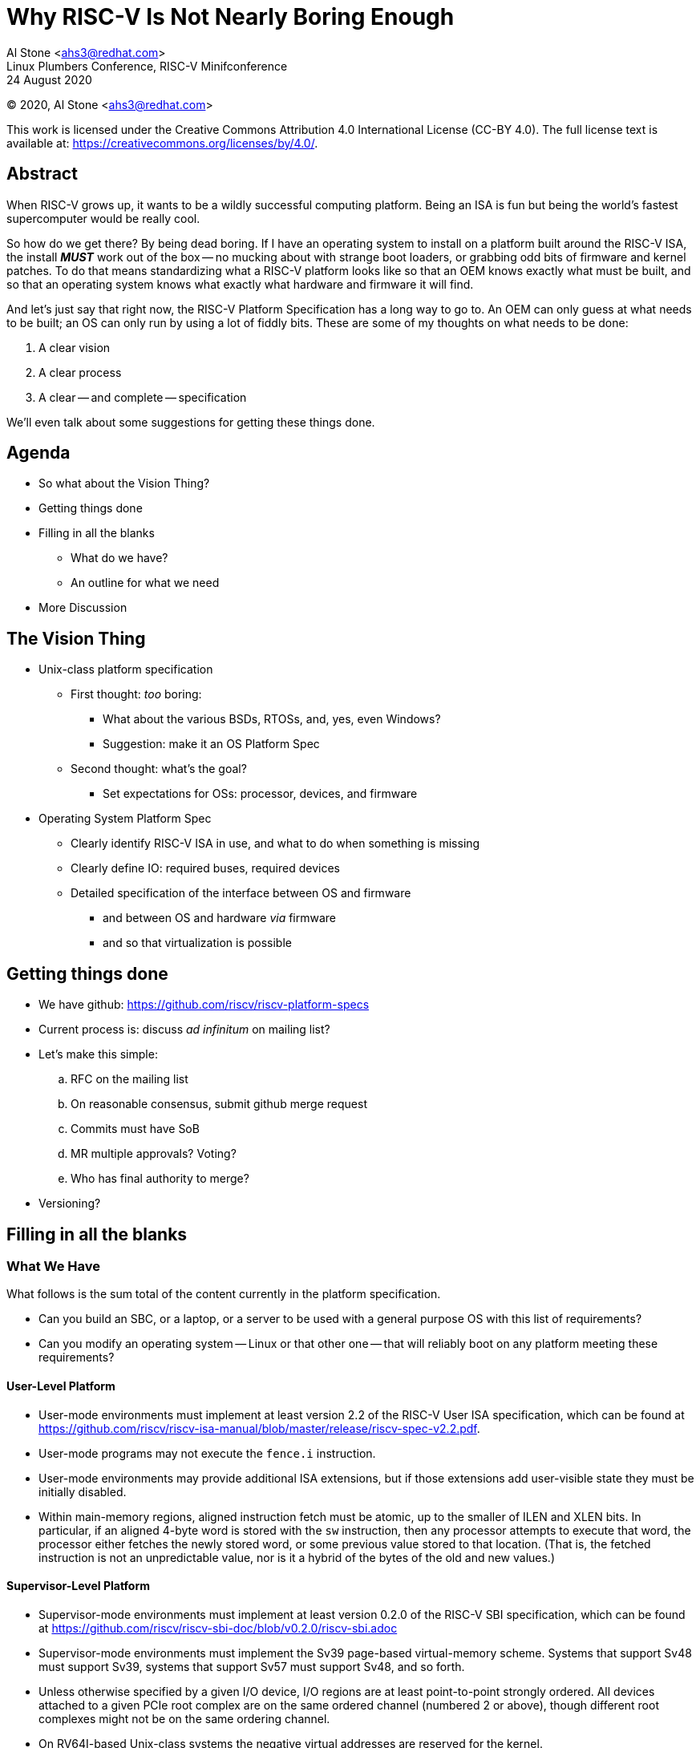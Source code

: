 # Why RISC-V Is Not Nearly Boring Enough

[%hardbreaks]
Al Stone <ahs3@redhat.com>
Linux Plumbers Conference, RISC-V Minifconference
24 August 2020

[%hardbreaks]
(C) 2020, Al Stone <ahs3@redhat.com>

This work is licensed under the Creative Commons Attribution 4.0
International License (CC-BY 4.0).  The full license text is available at:
https://creativecommons.org/licenses/by/4.0/.

## Abstract
When RISC-V grows up, it wants to be a wildly successful
computing platform.  Being an ISA is fun but being the world's
fastest supercomputer would be really cool.

So how do we get there?  By being dead boring.  If I have an operating
system to install on a platform built around the RISC-V ISA, the install
*_MUST_* work out of the box -- no mucking about with strange boot loaders,
or grabbing odd bits of firmware and kernel patches.  To do that means
standardizing what a RISC-V platform looks like so that an OEM knows
exactly what must be built, and so that an operating system knows what
exactly what hardware and firmware it will find.

And let's just say that right now, the RISC-V Platform Specification has
a long way to go to.  An OEM can only guess at what needs to
be built; an OS can only run by using a lot of fiddly bits.  These
are some of my thoughts on what needs to be done:

. A clear vision
. A clear process
. A clear -- and complete -- specification

We'll even talk about some suggestions for getting these things done.

## Agenda
* So what about the Vision Thing?
* Getting things done
* Filling in all the blanks
** What do we have?
** An outline for what we need
* More Discussion

## The Vision Thing
* Unix-class platform specification
** First thought: _too_ boring:
*** What about the  various BSDs, RTOSs, and, yes, even Windows?
*** Suggestion: make it an OS Platform Spec
** Second thought: what's the goal?
*** Set expectations for OSs: processor, devices, and firmware
* Operating System Platform Spec
** Clearly identify RISC-V ISA in use, and what to do when something
is missing
** Clearly define IO: required buses, required devices
** Detailed specification of the interface between OS and firmware
*** and between OS and hardware _via_ firmware
*** and so that virtualization is possible

## Getting things done
* We have github: https://github.com/riscv/riscv-platform-specs
* Current process is: discuss _ad infinitum_ on mailing list?
* Let's make this simple:
.. RFC on the mailing list
.. On reasonable consensus, submit github merge request
.. Commits must have SoB
.. MR multiple approvals?  Voting?
.. Who has final authority to merge?
* Versioning?

## Filling in all the blanks
### What We Have
What follows is the sum total of the content currently in the platform
specification.

* Can you build an SBC, or a laptop, or a server to be used
with a general purpose OS with this list of requirements?
* Can you modify an operating system -- Linux or that other one -- that
will reliably boot on any platform meeting these requirements?

#### User-Level Platform

* User-mode environments must implement at least version 2.2 of the RISC-V User
  ISA specification, which can be found at
  https://github.com/riscv/riscv-isa-manual/blob/master/release/riscv-spec-v2.2.pdf.  
* User-mode programs may not execute the `fence.i` instruction.
* User-mode environments may provide additional ISA extensions, but if those
  extensions add user-visible state they must be initially disabled.
* Within main-memory regions, aligned instruction fetch must be atomic, up to
  the smaller of ILEN and XLEN bits.  In particular, if an aligned 4-byte word
  is stored with the `sw` instruction, then any processor attempts to execute
  that word, the processor either fetches the newly stored word, or some previous
  value stored to that location.  (That is, the fetched instruction is not an
  unpredictable value, nor is it a hybrid of the bytes of the old and new
  values.)

#### Supervisor-Level Platform

* Supervisor-mode environments must implement at least version 0.2.0 of the
  RISC-V SBI specification, which can be found at
  https://github.com/riscv/riscv-sbi-doc/blob/v0.2.0/riscv-sbi.adoc
* Supervisor-mode environments must implement the Sv39 page-based
  virtual-memory scheme.   Systems that support Sv48 must support Sv39, systems
  that support Sv57 must support Sv48, and so forth.
* Unless otherwise specified by a given I/O device, I/O regions are at least
  point-to-point strongly ordered.  All devices attached to a given PCIe root
  complex are on the same ordered channel (numbered 2 or above), though
  different root complexes might not be on the same ordering channel.
* On RV64I-based Unix-class systems the negative virtual addresses are reserved
  for the kernel.
* External devices (DMA engines, the debug unit, non RISC-V cores, etc) that
  are visible to RISC-V harts must appear as coherent agents, just like any
  RISC-V hart would.  If additional ordering constraints are necessary for a
  device to function, those will be provide by a device-specific mechanism.

#### Portable UNIX Platform Profile

* Supervisor-mode environments must implement RV64GC.

### What We Need
#### Outlining What We Need

* Fair warning:
** Much of the mailing list discussion seems to be detailed only
** The author tends to think from the general to the detailed
** And he has a lot to do:
*** Catch up on the mailing list
*** Pull in Atish's suggestions

#### Outlining What We Need: Overall Structure

* Hardware: CPU, memory, IO devices and buses
* Monitor: TEE, Hardware Initialization and Run-Time Support
* Boot Sequence: hardware->firmware->boot loader->kernel -- the protocols
* Kernel: device enumeration and management
* Profiles: the specific subsets of the above

### Outlining What We Need: Hardware

* Hardware
** CPU
*** Required ISA Components
*** Privilege Levels and their Usage
*** Identification: make, model, modules available, topology
*** Performance Monitoring
*** Debug Instructions
*** Trace Instructions
*** Timers
*** Virtualization
** Memory
*** MMU
*** Addressability
*** Page Sizes
*** EDAC
** I/O
*** IPL
*** Interrupt Controllers
*** MMIO
*** IOMMU (and virt-iommu)
*** Buses
*** Serial Console
*** Base Management Controller
*** TPM?
*** Debug Port (JTAG?)

### Outlining What We Need: Monitor
* Monitor (M-mode)
** Trusted Execution Environment (another privilege level?)
** CPU (services in UEFI terms)
*** power on/off
*** frequency management
*** Does identification go here or in ISA?
** Firmware update

### Outlining What We Need: Boot Sequence
* Booting the platform
** Network boot
** More console details?
** Firmware update

### Outlining What We Need: Kernel
* Kernel (S-mode)
** Firmware update
* User Space (U-mode)
** Firmware update

### Outlining What We Need: Profiles
* Defining a profile
** Build a checklist: one from Column A, one from Column B ....
** Determining compliance
** RISC-V Certified?

## More Discussion
* What else?
** Form factors like mini-iTX and so on?

### Resources

* Platform Spec: https://github.com/riscv/riscv-platform-specs
* Mailing List: tech-unixplatformspec@lists.riscv.org
* IRC: Freenode #riscv ?

